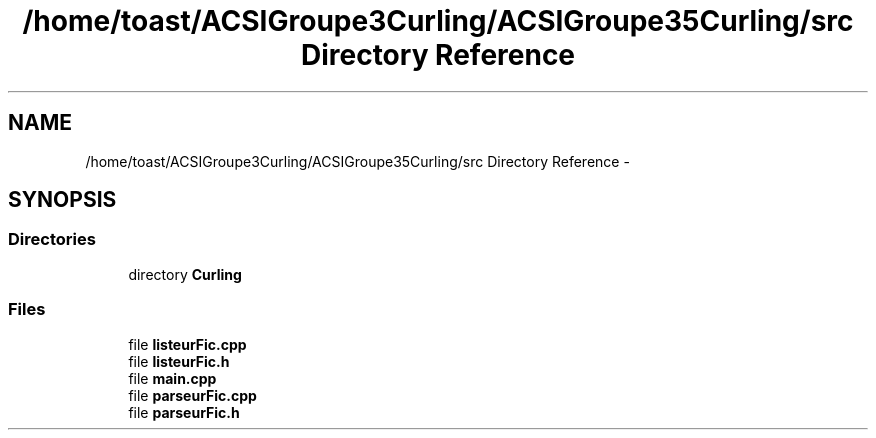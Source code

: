 .TH "/home/toast/ACSIGroupe3Curling/ACSIGroupe35Curling/src Directory Reference" 3 "Fri Dec 20 2013" "ACSIGroupe35Curling" \" -*- nroff -*-
.ad l
.nh
.SH NAME
/home/toast/ACSIGroupe3Curling/ACSIGroupe35Curling/src Directory Reference \- 
.SH SYNOPSIS
.br
.PP
.SS "Directories"

.in +1c
.ti -1c
.RI "directory \fBCurling\fP"
.br
.in -1c
.SS "Files"

.in +1c
.ti -1c
.RI "file \fBlisteurFic\&.cpp\fP"
.br
.ti -1c
.RI "file \fBlisteurFic\&.h\fP"
.br
.ti -1c
.RI "file \fBmain\&.cpp\fP"
.br
.ti -1c
.RI "file \fBparseurFic\&.cpp\fP"
.br
.ti -1c
.RI "file \fBparseurFic\&.h\fP"
.br
.in -1c
